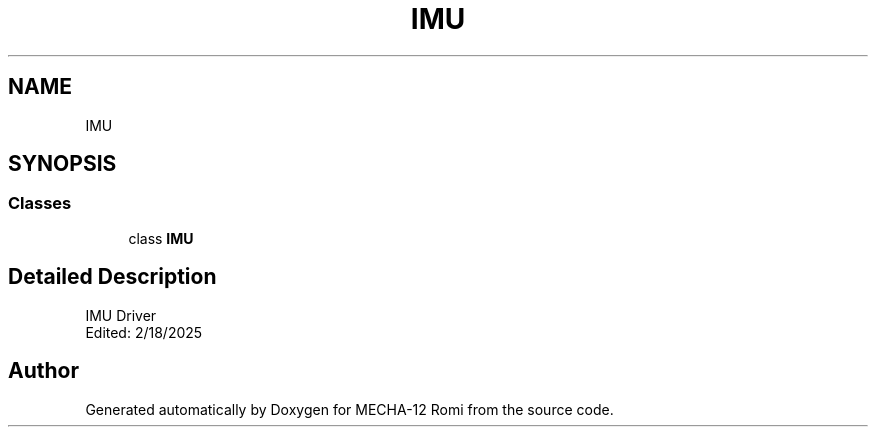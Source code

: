 .TH "IMU" 3 "MECHA-12 Romi" \" -*- nroff -*-
.ad l
.nh
.SH NAME
IMU
.SH SYNOPSIS
.br
.PP
.SS "Classes"

.in +1c
.ti -1c
.RI "class \fBIMU\fP"
.br
.in -1c
.SH "Detailed Description"
.PP 

.PP
.nf
IMU Driver
Edited: 2/18/2025

.fi
.PP
 
.SH "Author"
.PP 
Generated automatically by Doxygen for MECHA-12 Romi from the source code\&.
